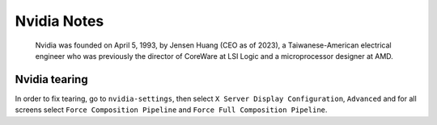 .. _nvidia-notes:

============
Nvidia Notes
============

.. epigraph:: Nvidia was founded on April 5, 1993, by Jensen Huang (CEO as of 2023), 
              a Taiwanese-American electrical engineer who was previously the director 
              of CoreWare at LSI Logic and a microprocessor designer at AMD.

--------------
Nvidia tearing
--------------

In order to fix tearing, go to ``nvidia-settings``, then select ``X Server Display Configuration``, ``Advanced``
and for all screens select ``Force Composition Pipeline`` and ``Force Full Composition Pipeline``.